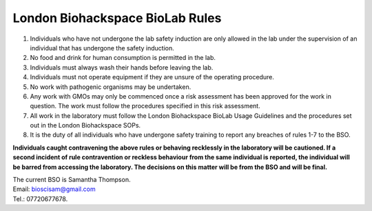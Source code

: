 ================================
London Biohackspace BioLab Rules
================================

1. Individuals who have not undergone the lab safety induction are only allowed in the lab under the supervision of an individual that has undergone the safety induction.

2. No food and drink for human consumption is permitted in the lab.

3. Individuals must always wash their hands before leaving the lab.

4. Individuals must not operate equipment if they are unsure of the operating procedure.

5. No work with pathogenic organisms may be undertaken.

6. Any work with GMOs may only be commenced once a risk assessment has been approved for the work in question. The work must follow the procedures specified in this risk assessment.

7. All work in the laboratory must follow the London Biohackspace BioLab Usage Guidelines and the procedures set out in the London Biohackspace SOPs.

8. It is the duty of all individuals who have undergone safety training to report any breaches of rules 1-7 to the BSO.

**Individuals caught contravening the above rules or behaving recklessly in the laboratory will be cautioned. If a second incident of rule contravention or reckless behaviour from the same individual is reported, the individual will be barred from accessing the laboratory. The decisions on this matter will be from the BSO and will be final.**

| The current BSO is Samantha Thompson.
| Email: bioscisam@gmail.com
| Tel.: 07720677678.